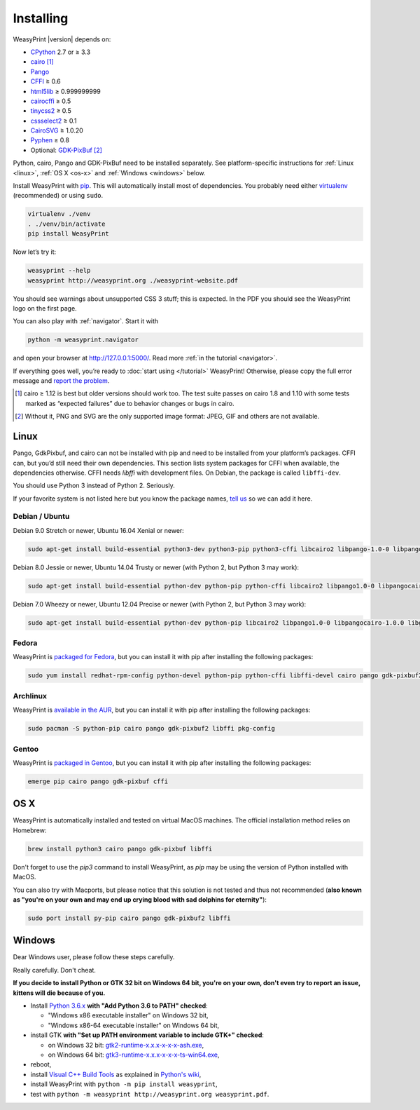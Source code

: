 Installing
==========

WeasyPrint |version| depends on:

* CPython_ 2.7 or ≥ 3.3
* cairo_ [#]_
* Pango_
* CFFI_ ≥ 0.6
* html5lib_ ≥ 0.999999999
* cairocffi_ ≥ 0.5
* tinycss2_ ≥ 0.5
* cssselect2_ ≥ 0.1
* CairoSVG_ ≥ 1.0.20
* Pyphen_ ≥ 0.8
* Optional: GDK-PixBuf_ [#]_

.. _CPython: http://www.python.org/
.. _cairo: http://cairographics.org/
.. _Pango: http://www.pango.org/
.. _CFFI: https://cffi.readthedocs.io/
.. _html5lib: https://html5lib.readthedocs.io/
.. _cairocffi: https://cairocffi.readthedocs.io/
.. _tinycss2: https://tinycss2.readthedocs.io/
.. _cssselect2: https://cssselect2.readthedocs.io/
.. _CairoSVG: http://cairosvg.org/
.. _Pyphen: http://pyphen.org/
.. _GDK-PixBuf: https://live.gnome.org/GdkPixbuf


Python, cairo, Pango and GDK-PixBuf need to be installed separately. See
platform-specific instructions for :ref:`Linux <linux>`, :ref:`OS X <os-x>` and
:ref:`Windows <windows>` below.

Install WeasyPrint with pip_.
This will automatically install most of dependencies.
You probably need either virtualenv_ (recommended) or using ``sudo``.

.. _virtualenv: http://www.virtualenv.org/
.. _pip: http://pip-installer.org/

.. code-block:: sh

    virtualenv ./venv
    . ./venv/bin/activate
    pip install WeasyPrint

Now let’s try it:

.. code-block:: sh

    weasyprint --help
    weasyprint http://weasyprint.org ./weasyprint-website.pdf

You should see warnings about unsupported CSS 3 stuff; this is expected.
In the PDF you should see the WeasyPrint logo on the first page.

You can also play with :ref:`navigator`. Start it with

.. code-block:: sh

    python -m weasyprint.navigator

and open your browser at http://127.0.0.1:5000/. Read more :ref:`in the tutorial <navigator>`.

If everything goes well, you’re ready to :doc:`start using </tutorial>`
WeasyPrint! Otherwise, please copy the full error message and
`report the problem <http://weasyprint.org/community/>`_.

.. [#] cairo ≥ 1.12 is best but older versions should work too.
       The test suite passes on cairo 1.8 and 1.10 with some tests marked as
       “expected failures” due to behavior changes or bugs in cairo.

.. [#] Without it, PNG and SVG are the only supported image format:
       JPEG, GIF and others are not available.


Linux
-----

Pango, GdkPixbuf, and cairo can not be installed
with pip and need to be installed from your platform’s packages.
CFFI can, but you’d still need their own dependencies.
This section lists system packages for CFFI when available,
the dependencies otherwise.
CFFI needs *libffi* with development files. On Debian, the package is called
``libffi-dev``.

You should use Python 3 instead of Python 2. Seriously.

If your favorite system is not listed here but you know the package names,
`tell us <http://weasyprint.org/community/>`_ so we can add it here.

Debian / Ubuntu
~~~~~~~~~~~~~~~

Debian 9.0 Stretch or newer, Ubuntu 16.04 Xenial or newer:

.. code-block:: sh

    sudo apt-get install build-essential python3-dev python3-pip python3-cffi libcairo2 libpango-1.0-0 libpangocairo-1.0.0 libgdk-pixbuf2.0-0 libffi-dev shared-mime-info

Debian 8.0 Jessie or newer, Ubuntu 14.04 Trusty or newer (with Python 2, but Python 3 may work):

.. code-block:: sh

    sudo apt-get install build-essential python-dev python-pip python-cffi libcairo2 libpango1.0-0 libpangocairo-1.0.0 libgdk-pixbuf2.0-0 libffi-dev shared-mime-info

Debian 7.0 Wheezy or newer, Ubuntu 12.04 Precise or newer (with Python 2, but Python 3 may work):

.. code-block:: sh

    sudo apt-get install build-essential python-dev python-pip libcairo2 libpango1.0-0 libpangocairo-1.0.0 libgdk-pixbuf2.0-0 libffi-dev shared-mime-info

Fedora
~~~~~~

WeasyPrint is `packaged for Fedora
<https://apps.fedoraproject.org/packages/weasyprint>`_, but you can install it
with pip after installing the following packages:

.. code-block:: sh

    sudo yum install redhat-rpm-config python-devel python-pip python-cffi libffi-devel cairo pango gdk-pixbuf2

Archlinux
~~~~~~~~~

WeasyPrint is `available in the AUR
<https://aur.archlinux.org/packages/python-weasyprint/>`_, but you can install
it with pip after installing the following packages:

.. code-block:: sh

    sudo pacman -S python-pip cairo pango gdk-pixbuf2 libffi pkg-config

Gentoo
~~~~~~

WeasyPrint is `packaged in Gentoo
<https://packages.gentoo.org/packages/dev-python/weasyprint>`_, but you can
install it with pip after installing the following packages:

.. code-block:: sh

    emerge pip cairo pango gdk-pixbuf cffi


OS X
----

WeasyPrint is automatically installed and tested on virtual MacOS machines. The
official installation method relies on Homebrew:

.. code-block:: sh

    brew install python3 cairo pango gdk-pixbuf libffi

Don't forget to use the `pip3` command to install WeasyPrint, as `pip` may be
using the version of Python installed with MacOS.

You can also try with Macports, but please notice that this solution is not
tested and thus not recommended (**also known as "you're on your own and may
end up crying blood with sad dolphins for eternity"**):

.. code-block:: sh

    sudo port install py-pip cairo pango gdk-pixbuf2 libffi


Windows
-------

Dear Windows user, please follow these steps carefully.

Really carefully. Don't cheat.

**If you decide to install Python or GTK 32 bit on Windows 64 bit, you're on
your own, don't even try to report an issue, kittens will die because of you.**

- Install `Python 3.6.x <https://www.python.org/downloads/release/python>`_
  **with "Add Python 3.6 to PATH" checked**:

  - "Windows x86 executable installer" on Windows 32 bit,
  - "Windows x86-64 executable installer" on Windows 64 bit,

- install GTK **with "Set up PATH environment variable to include GTK+"
  checked**:

  - on Windows 32 bit: `gtk2-runtime-x.x.x-x-x-x-ash.exe
    <http://gtk-win.sourceforge.net/home/index.php/Main/Downloads>`_,
  - on Windows 64 bit: `gtk3-runtime-x.x.x-x-x-x-ts-win64.exe
    <https://github.com/tschoonj/GTK-for-Windows-Runtime-Environment-Installer>`_,

- reboot,
- install `Visual C++ Build Tools
  <https://landinghub.visualstudio.com/visual-cpp-build-tools>`_ as explained
  in `Python's wiki <https://wiki.python.org/moin/WindowsCompilers>`_,
- install WeasyPrint with ``python -m pip install weasyprint``,
- test with ``python -m weasyprint http://weasyprint.org weasyprint.pdf``.
